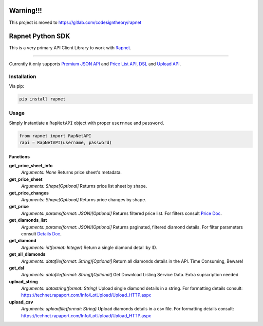 Warning!!!
==========
This project is moved to https://gitlab.com/codesigntheory/rapnet

Rapnet Python SDK
==========

.. image:: https://badge.fury.io/py/rapnet.svg
    :target: https://badge.fury.io/py/rapnet

This is a very primary API Client Library to work with Rapnet_.

----

Currently it only supports `Premium JSON API`_ and `Price List API`_, DSL_ and `Upload API`_.


============
Installation
============
Via pip:

.. code:: bash
   
   pip install rapnet


=====
Usage
=====
Simply Instantiate a ``RapNetAPI`` object with proper ``usernmae`` and ``password``.

.. code:: python

   from rapnet import RapNetAPI
   rapi = RapNetAPI(username, password)


Functions
---------

**get_price_sheet_info**
  *Arguments: None*
  Returns price sheet's metadata.

**get_price_sheet**
  *Arguments: Shape[Optional]*
  Returns price list sheet by shape.

**get_price_changes**
  *Arguments: Shape[Optional]*
  Returns price changes by shape.

**get_price**
  *Arguments: params(format: JSON)[Optional]*
  Returns filtered price list. For filters consult `Price Doc`_.

**get_diamonds_list**
  *Arguments: params(format: JSON)[Optional]*
  Returns paginated, filtered diamond details. For filter parameters consult `Details Doc`_.

**get_diamond**
  *Arguments: id(format: Integer)*
  Return a single diamond detail by ID.

**get_all_diamonds**
  *Arguments: datafile(format: String)[Optional]*
  Return all diamonds details in the API. Time Consuming, Beware!

**get_dsl**
  *Arguments: datafile(format: String)[Optional]*
  Get Download Listing Service Data. Extra supscription needed.

**upload_string**
  *Arguments: datastring(format: String)*
  Upload single diamond details in a string.
  For formatting details consult:
  https://technet.rapaport.com/Info/LotUpload/Upload_HTTP.aspx

**upload_csv**
  *Arguments: uploadfile(format: String)*
  Upload diamonds details in a csv file.
  For formatting details consult:
  https://technet.rapaport.com/Info/LotUpload/Upload_HTTP.aspx

.. _Rapnet: https://technet.rapaport.com
.. _`Premium JSON API`: https://technet.rapaport.com/Info/RapLink/Format_Json.aspx
.. _`Price Doc`: https://technet.rapaport.com/Info/Prices/Format_Json.aspx
.. _`Details Doc`: https://technet.rapaport.com/Info/RapLink/Format_Json.aspx
.. _`Price List API`: https://technet.rapaport.com/Info/Prices/Format_Json.aspx
.. _DSL: https://technet.rapaport.com/Info/Dls/Integration.aspx
.. _`Upload API`: https://technet.rapaport.com/Info/Landing/UploadDiamonds.aspx
